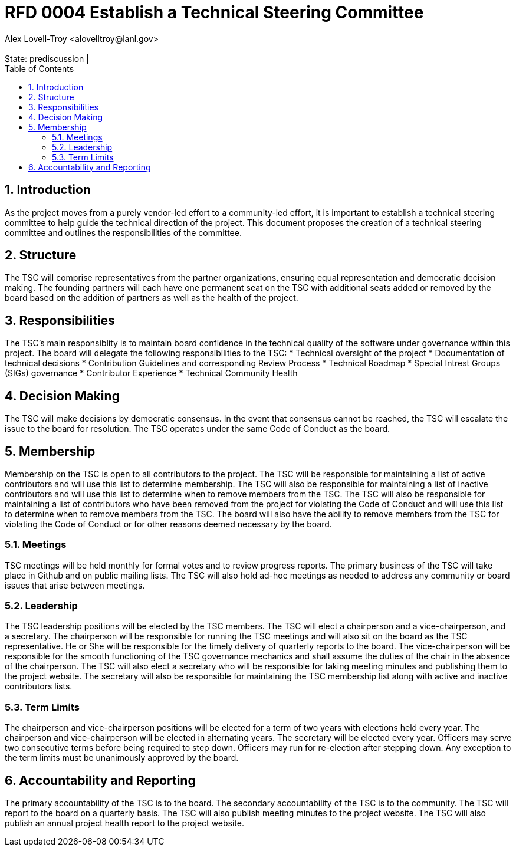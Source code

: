 :showtitle:
:toc: left
:numbered:
:icons: font
:state: prediscussion
:discussion:
:revremark: State: {state} | {discussion}
:authors: Alex Lovell-Troy <alovelltroy@lanl.gov>

= RFD 0004 Establish a Technical Steering Committee
{authors}


== Introduction

As the project moves from a purely vendor-led effort to a community-led effort, it is important to establish a technical steering committee to help guide the technical direction of the project.  This document proposes the creation of a technical steering committee and outlines the responsibilities of the committee.

== Structure

The TSC will comprise representatives from the partner organizations, ensuring equal representation and democratic decision making.  The founding partners will each have one permanent seat on the TSC with additional seats added or removed by the board based on the addition of partners as well as the health of the project.

== Responsibilities

The TSC's main responsiblity is to maintain board confidence in the technical quality of the software under governance within this project.  The board will delegate the following responsibilities to the TSC:
* Technical oversight of the project
* Documentation of technical decisions
* Contribution Guidelines and corresponding Review Process
* Technical Roadmap
* Special Intrest Groups (SIGs) governance
* Contributor Experience
* Technical Community Health

== Decision Making

The TSC will make decisions by democratic consensus.  In the event that consensus cannot be reached, the TSC will escalate the issue to the board for resolution.  The TSC operates under the same Code of Conduct as the board.

== Membership

Membership on the TSC is open to all contributors to the project.  The TSC will be responsible for maintaining a list of active contributors and will use this list to determine membership.  The TSC will also be responsible for maintaining a list of inactive contributors and will use this list to determine when to remove members from the TSC.  The TSC will also be responsible for maintaining a list of contributors who have been removed from the project for violating the Code of Conduct and will use this list to determine when to remove members from the TSC.  The board will also have the ability to remove members from the TSC for violating the Code of Conduct or for other reasons deemed necessary by the board.

=== Meetings

TSC meetings will be held monthly for formal votes and to review progress reports. The primary business of the TSC will take place in Github and on public mailing lists.  The TSC will also hold ad-hoc meetings as needed to address any community or board issues that arise between meetings.

=== Leadership

The TSC leadership positions will be elected by the TSC members.  The TSC will elect a chairperson and a vice-chairperson, and a secretary. The chairperson will be responsible for running the TSC meetings and will also sit on the board as the TSC representative. He or She will be responsible for the timely delivery of quarterly reports to the board.  The vice-chairperson will be responsible for the smooth functioning of the TSC governance mechanics and shall assume the duties of the chair in the absence of the chairperson.  The TSC will also elect a secretary who will be responsible for taking meeting minutes and publishing them to the project website.  The secretary will also be responsible for maintaining the TSC membership list along with active and inactive contributors lists.

=== Term Limits

The chairperson and vice-chairperson positions will be elected for a term of two years with elections held every year.  The chairperson and vice-chairperson will be elected in alternating years.  The secretary will be elected every year.  Officers may serve two consecutive terms before being required to step down.  Officers may run for re-election after stepping down.  Any exception to the term limits must be unanimously approved by the board.

== Accountability and Reporting

The primary accountability of the TSC is to the board.  The secondary accountability of the TSC is to the community.  The TSC will report to the board on a quarterly basis.  The TSC will also publish meeting minutes to the project website.  The TSC will also publish an annual project health report to the project website.